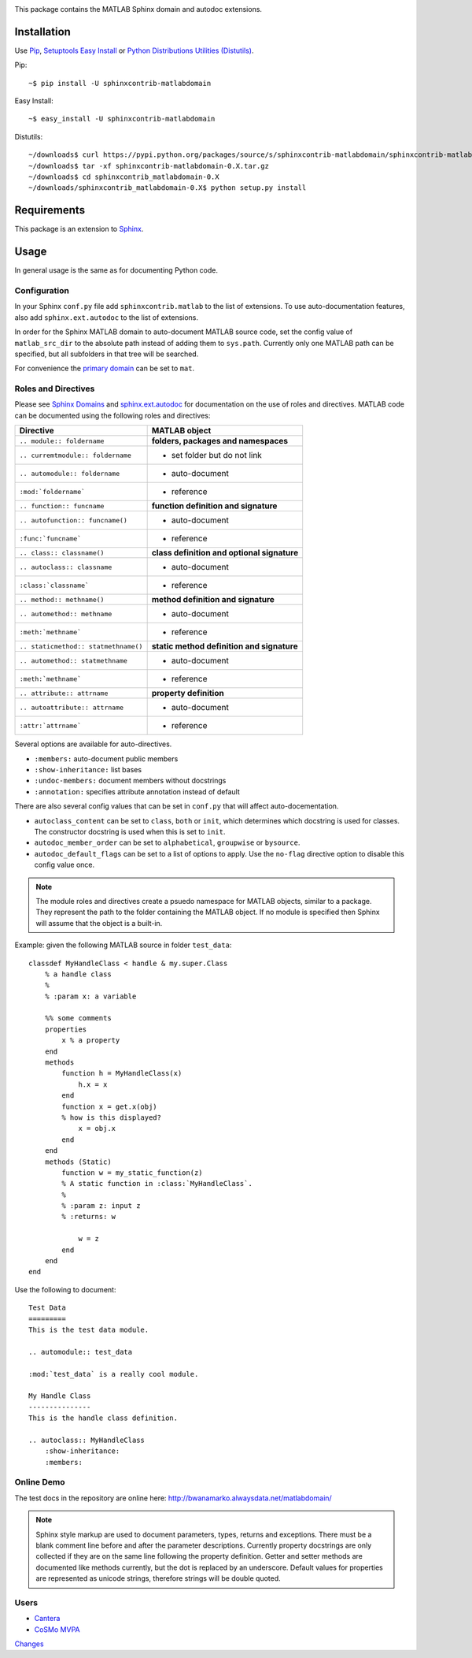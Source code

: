 .. image:: https://travis-ci.org/sphinx-contrib/matlabdomain.svg?branch=master
    :target: https://travis-ci.org/sphinx-contrib/matlabdomain


This package contains the MATLAB Sphinx domain and autodoc extensions.

Installation
============
Use `Pip <http://www.pip-installer.org/en/latest/index.html>`_,
`Setuptools Easy Install <http://pythonhosted.org/setuptools/>`_ or
`Python Distributions Utilities (Distutils) <http://docs.python.org/2/install/>`_.

Pip::

   ~$ pip install -U sphinxcontrib-matlabdomain

Easy Install::

    ~$ easy_install -U sphinxcontrib-matlabdomain

Distutils::

    ~/downloads$ curl https://pypi.python.org/packages/source/s/sphinxcontrib-matlabdomain/sphinxcontrib-matlabdomain-0.X.tar.gz
    ~/downloads$ tar -xf sphinxcontrib-matlabdomain-0.X.tar.gz
    ~/downloads$ cd sphinxcontrib_matlabdomain-0.X
    ~/downloads/sphinxcontrib_matlabdomain-0.X$ python setup.py install

Requirements
============
This package is an extension to `Sphinx <http://sphinx-doc.org>`_.

Usage
=====
In general usage is the same as for documenting Python code.

Configuration
-------------
In your Sphinx ``conf.py`` file add ``sphinxcontrib.matlab`` to the list of
extensions. To use auto-documentation features, also add ``sphinx.ext.autodoc``
to the list of extensions.

In order for the Sphinx MATLAB domain to auto-document MATLAB source code, set
the config value of ``matlab_src_dir`` to the absolute path instead of adding
them to ``sys.path``. Currently only one MATLAB path can be specified, but all
subfolders in that tree will be searched.

For convenience the `primary domain <http://sphinx-doc.org/config.html#confval-primary_domain>`_
can be set to ``mat``.

Roles and Directives
--------------------
Please see `Sphinx Domains <http://sphinx-doc.org/domains.html>`_ and
`sphinx.ext.autodoc <http://sphinx-doc.org/ext/autodoc.html>`_ for
documentation on the use of roles and directives. MATLAB code can be documented
using the following roles and directives:

====================================  ===========================================
Directive                             MATLAB object
====================================  ===========================================
``.. module:: foldername``            **folders, packages and namespaces**
``.. curremtmodule:: foldername``     * set folder but do not link
``.. automodule:: foldername``        * auto-document
``:mod:`foldername```                 * reference
``.. function:: funcname``            **function definition and signature**
``.. autofunction:: funcname()``      * auto-document
``:func:`funcname```                  * reference
``.. class:: classname()``            **class definition and optional signature**
``.. autoclass:: classname``          * auto-document
``:class:`classname```                * reference
``.. method:: methname()``            **method definition and signature**
``.. automethod:: methname``          * auto-document
``:meth:`methname```                  * reference
``.. staticmethod:: statmethname()``  **static method definition and signature**
``.. automethod:: statmethname``      * auto-document
``:meth:`methname```                  * reference
``.. attribute:: attrname``           **property definition**
``.. autoattribute:: attrname``       * auto-document
``:attr:`attrname```                  * reference
====================================  ===========================================

Several options are available for auto-directives.

* ``:members:`` auto-document public members
* ``:show-inheritance:`` list bases
* ``:undoc-members:`` document members without docstrings
* ``:annotation:`` specifies attribute annotation instead of default

There are also several config values that can be set in ``conf.py`` that will
affect auto-docementation.

* ``autoclass_content`` can be set to ``class``, ``both`` or ``init``, which
  determines which docstring is used for classes. The constructor docstring
  is used when this is set to ``init``.
* ``autodoc_member_order`` can be set to ``alphabetical``, ``groupwise`` or
  ``bysource``.
* ``autodoc_default_flags`` can be set to a list of options to apply. Use
  the ``no-flag`` directive option to disable this config value once.

.. note::

    The module roles and directives create a psuedo namespace for MATLAB
    objects, similar to a package. They represent the path to the folder
    containing the MATLAB object. If no module is specified then Sphinx will
    assume that the object is a built-in.

Example: given the following MATLAB source in folder ``test_data``::

    classdef MyHandleClass < handle & my.super.Class
        % a handle class
        %
        % :param x: a variable

        %% some comments
        properties
            x % a property
        end
        methods
            function h = MyHandleClass(x)
                h.x = x
            end
            function x = get.x(obj)
            % how is this displayed?
                x = obj.x
            end
        end
        methods (Static)
            function w = my_static_function(z)
            % A static function in :class:`MyHandleClass`.
            %
            % :param z: input z
            % :returns: w

                w = z
            end
        end    
    end

Use the following to document::

    Test Data
    =========
    This is the test data module.

    .. automodule:: test_data

    :mod:`test_data` is a really cool module.

    My Handle Class
    ---------------
    This is the handle class definition.

    .. autoclass:: MyHandleClass
        :show-inheritance:
        :members:

Online Demo
-----------
The test docs in the repository are online here:
http://bwanamarko.alwaysdata.net/matlabdomain/

.. note::

    Sphinx style markup are used to document parameters, types, returns and
    exceptions. There must be a blank comment line before and after the
    parameter descriptions. Currently property docstrings are only collected if
    they are on the same line following the property definition. Getter and
    setter methods are documented like methods currently, but the dot is
    replaced by an underscore. Default values for properties are represented as
    unicode strings, therefore strings will be double quoted.

Users
-----

* `Cantera <http://cantera.github.io/dev-docs/sphinx/html/compiling.html?highlight=matlabdomain#optional-programs>`_
* `CoSMo MVPA <http://cosmomvpa.org/download.html?highlight=matlabdomain#developers>`_

`Changes <https://bitbucket.org/bwanamarko/sphinxcontrib-matlabdomain/src/default/matlabdomain/CHANGES.rst>`_
